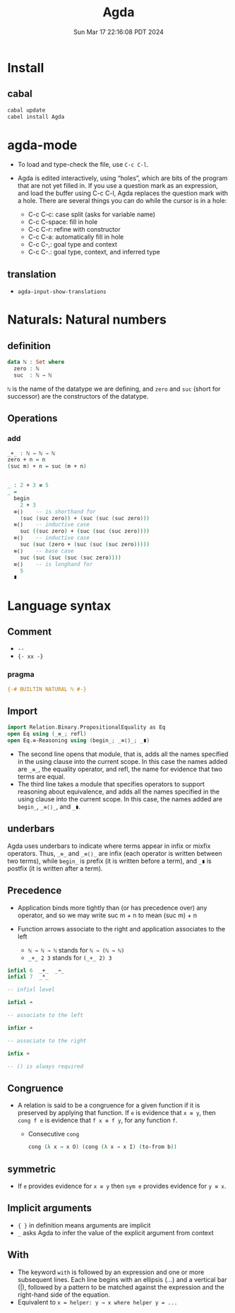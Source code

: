 #+TITLE: Agda
#+DATE: Sun Mar 17 22:16:08 PDT 2024
#+Summary: Agda
#+categories[]: program_languages
#+tags[]: Agda

* Install

** cabal
#+begin_src sh
cabal update
cabel install Agda
#+end_src

* agda-mode
- To load and type-check the file, use ~C-c C-l~.

- Agda is edited interactively, using “holes”, which are bits of the program that are not yet filled in. If you use a question mark as an expression, and load the buffer using C-c C-l, Agda replaces the question mark with a hole. There are several things you can do while the cursor is in a hole:

  - C-c C-c: case split (asks for variable name)
  - C-c C-space: fill in hole
  - C-c C-r: refine with constructor
  - C-c C-a: automatically fill in hole
  - C-c C-,: goal type and context
  - C-c C-.: goal type, context, and inferred type

** translation
- ~agda-input-show-translations~

* Naturals: Natural numbers

** definition
#+begin_src agda
data ℕ : Set where
  zero : ℕ
  suc  : ℕ → ℕ
#+end_src

~ℕ~ is the name of the datatype we are defining, and ~zero~ and ~suc~ (short for successor) are the constructors of the datatype.

** Operations

*** add
#+begin_src agda
_+_ : ℕ → ℕ → ℕ
zero + n = n
(suc m) + n = suc (m + n)


_ : 2 + 3 ≡ 5
_ =
  begin
    2 + 3
  ≡⟨⟩    -- is shorthand for
    (suc (suc zero)) + (suc (suc (suc zero)))
  ≡⟨⟩    -- inductive case
    suc ((suc zero) + (suc (suc (suc zero))))
  ≡⟨⟩    -- inductive case
    suc (suc (zero + (suc (suc (suc zero)))))
  ≡⟨⟩    -- base case
    suc (suc (suc (suc (suc zero))))
  ≡⟨⟩    -- is longhand for
    5
  ∎
#+end_src

* Language syntax
** Comment
- ~--~
- ~{- xx -}~

*** pragma
#+begin_src agda
{-# BUILTIN NATURAL ℕ #-}
#+end_src

** Import

#+begin_src agda
import Relation.Binary.PropositionalEquality as Eq
open Eq using (_≡_; refl)
open Eq.≡-Reasoning using (begin_; _≡⟨⟩_; _∎)
#+end_src

- The second line opens that module, that is, adds all the names specified in the using clause into the current scope. In this case the names added are ~_≡_~, the equality operator, and refl, the name for evidence that two terms are equal.
- The third line takes a module that specifies operators to support reasoning about equivalence, and adds all the names specified in the using clause into the current scope. In this case, the names added are ~begin_~, ~_≡⟨⟩_~, and ~_∎~.


** underbars
Agda uses underbars to indicate where terms appear in infix or mixfix operators. Thus, ~_≡_~ and ~_≡⟨⟩_~ are infix (each operator is written between two terms), while ~begin_~ is prefix (it is written before a term), and ~_∎~ is postfix (it is written after a term).

** Precedence
- Application binds more tightly than (or has precedence over) any operator, and so we may write suc m + n to mean (suc m) + n
- Function arrows associate to the right and application associates to the left

  - ~ℕ → ℕ → ℕ~ stands for ~ℕ → (ℕ → ℕ)~
  - ~_+_ 2 3~ stands for ~(_+_ 2) 3~

#+begin_src agda
infixl 6  _+_  _∸_
infixl 7  _*_

-- infixl level

infixl ∸

-- associate to the left

infixr ∸

-- associate to the right

infix ∸

-- () is always required
#+end_src

** Congruence
- A relation is said to be a congruence for a given function if it is preserved by applying that function. If ~e~ is evidence that ~x ≡ y~, then ~cong f e~ is evidence that ~f x ≡ f y~, for any function ~f~.
 + Consecutive ~cong~
  #+begin_src agda
  cong (λ x → x O) (cong (λ x → x I) (to-from b))
  #+end_src

** symmetric
- If ~e~ provides evidence for ~x ≡ y~ then ~sym e~ provides evidence for ~y ≡ x~.

** Implicit arguments
- ~{ }~ in definition means arguments are implicit
- ~_~ asks Agda to infer the value of the explicit argument from context

** With
- The keyword ~with~ is followed by an expression and one or more subsequent lines. Each line begins with an ellipsis (...) and a vertical bar (|), followed by a pattern to be matched against the expression and the right-hand side of the equation.
- Equivalent to ~x = helper: y → x where helper y = ...~
